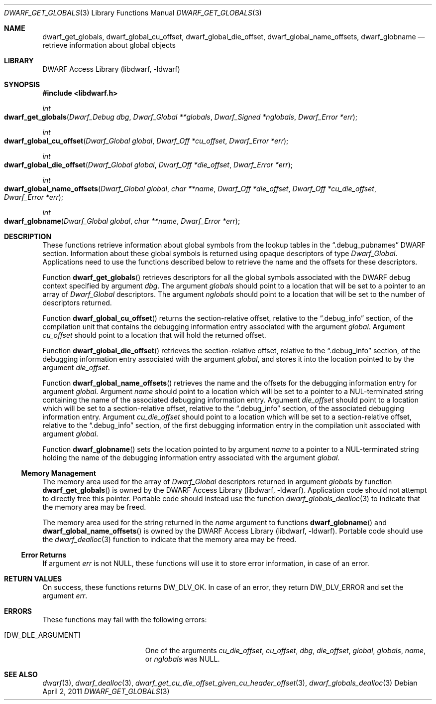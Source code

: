 .\" Copyright (c) 2011 Kai Wang
.\" All rights reserved.
.\"
.\" Redistribution and use in source and binary forms, with or without
.\" modification, are permitted provided that the following conditions
.\" are met:
.\" 1. Redistributions of source code must retain the above copyright
.\"    notice, this list of conditions and the following disclaimer.
.\" 2. Redistributions in binary form must reproduce the above copyright
.\"    notice, this list of conditions and the following disclaimer in the
.\"    documentation and/or other materials provided with the distribution.
.\"
.\" THIS SOFTWARE IS PROVIDED BY THE AUTHOR AND CONTRIBUTORS ``AS IS'' AND
.\" ANY EXPRESS OR IMPLIED WARRANTIES, INCLUDING, BUT NOT LIMITED TO, THE
.\" IMPLIED WARRANTIES OF MERCHANTABILITY AND FITNESS FOR A PARTICULAR PURPOSE
.\" ARE DISCLAIMED.  IN NO EVENT SHALL THE AUTHOR OR CONTRIBUTORS BE LIABLE
.\" FOR ANY DIRECT, INDIRECT, INCIDENTAL, SPECIAL, EXEMPLARY, OR CONSEQUENTIAL
.\" DAMAGES (INCLUDING, BUT NOT LIMITED TO, PROCUREMENT OF SUBSTITUTE GOODS
.\" OR SERVICES; LOSS OF USE, DATA, OR PROFITS; OR BUSINESS INTERRUPTION)
.\" HOWEVER CAUSED AND ON ANY THEORY OF LIABILITY, WHETHER IN CONTRACT, STRICT
.\" LIABILITY, OR TORT (INCLUDING NEGLIGENCE OR OTHERWISE) ARISING IN ANY WAY
.\" OUT OF THE USE OF THIS SOFTWARE, EVEN IF ADVISED OF THE POSSIBILITY OF
.\" SUCH DAMAGE.
.\"
.\" $Id$
.\"
.Dd April 2, 2011
.Dt DWARF_GET_GLOBALS 3
.Os
.Sh NAME
.Nm dwarf_get_globals ,
.Nm dwarf_global_cu_offset ,
.Nm dwarf_global_die_offset ,
.Nm dwarf_global_name_offsets ,
.Nm dwarf_globname
.Nd retrieve information about global objects
.Sh LIBRARY
.Lb libdwarf
.Sh SYNOPSIS
.In libdwarf.h
.Ft int
.Fo dwarf_get_globals
.Fa "Dwarf_Debug dbg"
.Fa "Dwarf_Global **globals"
.Fa "Dwarf_Signed *nglobals"
.Fa "Dwarf_Error *err"
.Fc
.Ft int
.Fo dwarf_global_cu_offset
.Fa "Dwarf_Global global"
.Fa "Dwarf_Off *cu_offset"
.Fa "Dwarf_Error *err"
.Fc
.Ft int
.Fo dwarf_global_die_offset
.Fa "Dwarf_Global global"
.Fa "Dwarf_Off *die_offset"
.Fa "Dwarf_Error *err"
.Fc
.Ft int
.Fo dwarf_global_name_offsets
.Fa "Dwarf_Global global"
.Fa "char **name"
.Fa "Dwarf_Off *die_offset"
.Fa "Dwarf_Off *cu_die_offset"
.Fa "Dwarf_Error *err"
.Fc
.Ft int
.Fo dwarf_globname
.Fa "Dwarf_Global global"
.Fa "char **name"
.Fa "Dwarf_Error *err"
.Fc
.Sh DESCRIPTION
These functions retrieve information about global symbols from the
lookup tables in the
.Dq ".debug_pubnames"
DWARF section.
Information about these global symbols is returned using opaque descriptors
of type
.Vt Dwarf_Global .
Applications need to use the functions described below to retrieve the
name and the offsets for these descriptors.
.Pp
Function
.Fn dwarf_get_globals
retrieves descriptors for all the global symbols associated with the
DWARF debug context specified by argument
.Ar dbg .
The argument
.Ar globals
should point to a location that will be set to a pointer to an array
of
.Vt Dwarf_Global
descriptors.
The argument
.Ar nglobals
should point to a location that will be set to the number of
descriptors returned.
.Pp
Function
.Fn dwarf_global_cu_offset
returns the section-relative offset, relative to the
.Dq ".debug_info"
section, of the compilation unit that contains the debugging
information entry associated with the argument
.Ar global .
Argument
.Ar cu_offset
should point to a location that will hold the returned offset.
.Pp
Function
.Fn dwarf_global_die_offset
retrieves the section-relative offset, relative to the
.Dq ".debug_info"
section, of the debugging information entry associated with the
argument
.Ar global ,
and stores it into the location pointed to by the argument
.Ar die_offset .
.Pp
Function
.Fn dwarf_global_name_offsets
retrieves the name and the offsets for the debugging information
entry for argument
.Ar global .
Argument
.Ar name
should point to a location which will be set to a pointer to a
NUL-terminated string containing the name of the associated debugging
information entry.
Argument
.Ar die_offset
should point to a location which will be set to a section-relative
offset, relative to the
.Dq ".debug_info"
section, of the associated debugging information entry.
Argument
.Ar cu_die_offset
should point to a location which will be set to a
section-relative offset, relative to the
.Dq ".debug_info"
section, of the first debugging information entry in
the compilation unit associated with argument
.Ar global .
.Pp
Function
.Fn dwarf_globname
sets the location pointed to by argument
.Ar name
to a pointer to a NUL-terminated string holding the name of the
debugging information entry associated with the argument
.Ar global .
.Ss Memory Management
The memory area used for the array of
.Vt Dwarf_Global
descriptors returned in argument
.Ar globals
by function
.Fn dwarf_get_globals
is owned by the
.Lb libdwarf .
Application code should not attempt to directly free this pointer.
Portable code should instead use the function
.Xr dwarf_globals_dealloc 3
to indicate that the memory area may be freed.
.Pp
The memory area used for the string returned in the
.Ar name
argument to functions
.Fn dwarf_globname
and
.Fn dwarf_global_name_offsets
is owned by the
.Lb libdwarf .
Portable code should use the
.Xr dwarf_dealloc 3
function to indicate that the memory area may be freed.
.Ss Error Returns
If argument
.Ar err
is not NULL, these functions will use it to store error information,
in case of an error.
.Sh RETURN VALUES
On success, these functions returns
.Dv DW_DLV_OK .
In case of an error, they return
.Dv DW_DLV_ERROR
and set the argument
.Ar err .
.Sh ERRORS
These functions may fail with the following errors:
.Bl -tag -width ".Bq Er DW_DLE_ARGUMENT"
.It Bq Er DW_DLE_ARGUMENT
One of the arguments
.Va cu_die_offset ,
.Va cu_offset ,
.Va dbg ,
.Va die_offset ,
.Va global ,
.Va globals ,
.Va name ,
or
.Va nglobals
was NULL.
.El
.Sh SEE ALSO
.Xr dwarf 3 ,
.Xr dwarf_dealloc 3 ,
.Xr dwarf_get_cu_die_offset_given_cu_header_offset 3 ,
.Xr dwarf_globals_dealloc 3
